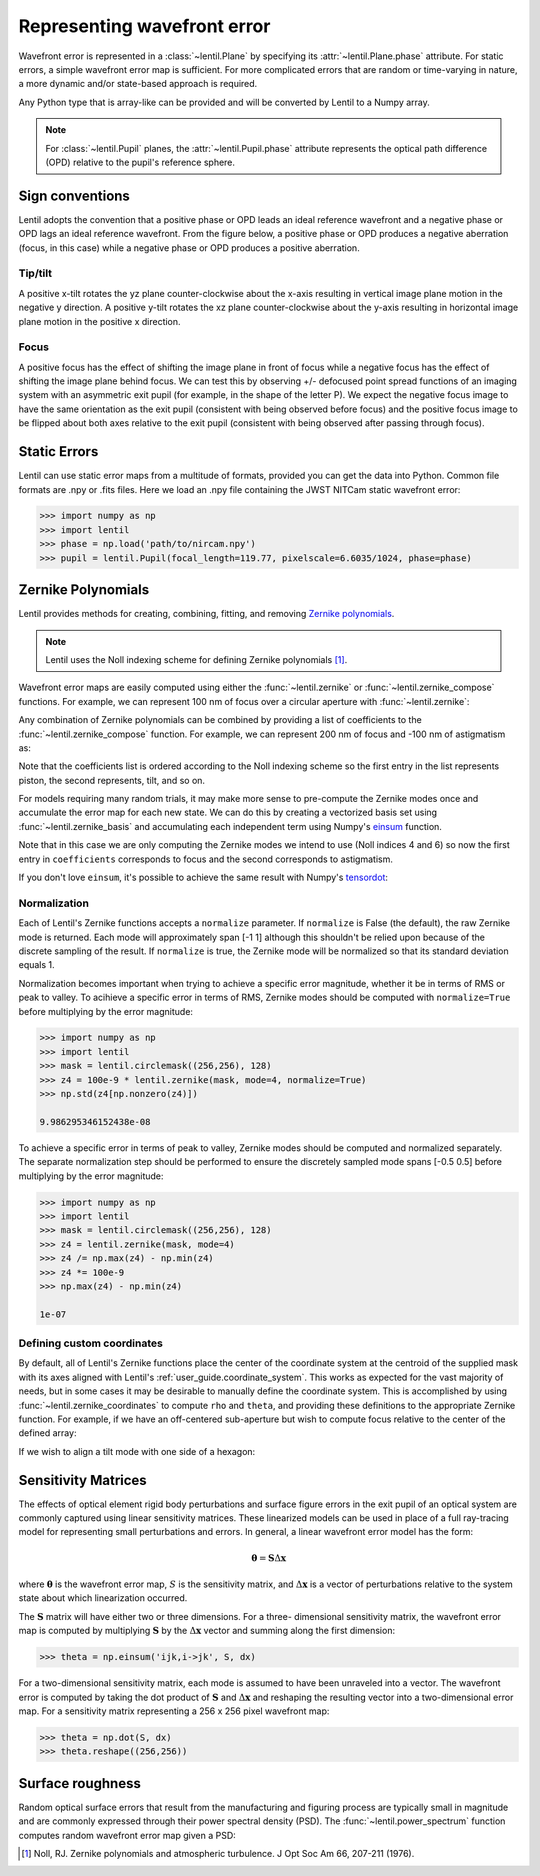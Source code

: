 .. _user_guide.wavefront_error:

****************************
Representing wavefront error
****************************

Wavefront error is represented in a :class:`~lentil.Plane` by specifying its
:attr:`~lentil.Plane.phase` attribute. For static errors, a simple wavefront error map is
sufficient. For more complicated errors that are random or time-varying in nature, a
more dynamic and/or state-based approach is required.

Any Python type that is array-like can be provided and will be converted by
Lentil to a Numpy array.

.. note::

    For :class:`~lentil.Pupil` planes, the :attr:`~lentil.Pupil.phase` attribute represents the optical
    path difference (OPD) relative to the pupil's reference sphere.

Sign conventions
================
Lentil adopts the convention that a positive phase or OPD leads an ideal reference
wavefront and a negative phase or OPD lags an ideal reference wavefront. From the
figure below, a positive phase or OPD produces a negative aberration (focus, in this
case) while a negative phase or OPD produces a positive aberration.

.. image:: /_static/img/focus_direction.png
    :width: 450px
    :align: center

Tip/tilt
--------
A positive x-tilt rotates the yz plane counter-clockwise about the x-axis resulting in
vertical image plane motion in the negative y direction. A positive y-tilt rotates the
xz plane counter-clockwise about the y-axis resulting in horizontal image plane motion
in the positive x direction.

.. plot:: _img/python/tilt_images.py
    :scale: 50

Focus
-----
A positive focus has the effect of shifting the image plane in front of focus while a
negative focus has the effect of shifting the image plane behind focus. We can test this
by observing +/- defocused point spread functions of an imaging system with an
asymmetric exit pupil (for example, in the shape of the letter P). We expect the
negative focus image to have the same orientation as the exit pupil (consistent with
being observed before focus) and the positive focus image to be flipped about both axes
relative to the exit pupil (consistent with being observed after passing through focus).

.. plot:: _img/python/focus_images.py
    :scale: 50

Static Errors
=============
Lentil can use static error maps from a multitude of formats, provided you can get the
data into Python. Common file formats are .npy or .fits files. Here we load an .npy file
containing the JWST NITCam static wavefront error:

.. NIRCam pixelscale is 0.031 arcsec/px = 1.5029E-7 rad/px
.. rad = arcsec * (2*pi)/1296000
.. IFOV = 2*arctan(d/(2*f))
.. f = 18e-6/(2*np.tan(0.5*1.5029e-7))

.. code-block:: pycon

    >>> import numpy as np
    >>> import lentil
    >>> phase = np.load('path/to/nircam.npy')
    >>> pupil = lentil.Pupil(focal_length=119.77, pixelscale=6.6035/1024, phase=phase)

.. image:: /_static/img/nircam.png
    :scale: 50
    :align: center

Zernike Polynomials
===================
Lentil provides methods for creating, combining, fitting, and removing `Zernike
polynomials <https://en.wikipedia.org/wiki/Zernike_polynomials>`_.

.. note::

    Lentil uses the Noll indexing scheme for defining Zernike polynomials [1]_.

Wavefront error maps are easily computed using either the :func:`~lentil.zernike` or
:func:`~lentil.zernike_compose` functions. For example, we can represent 100 nm of focus over a
circular aperture with :func:`~lentil.zernike`:

.. plot::
    :include-source:
    :scale: 50

    >>> import matplotlib.pyplot as plt
    >>> import lentil
    >>> mask = lentil.circlemask((256,256), 120)
    >>> z4 = 100e-9 * lentil.zernike(mask, index=4)
    >>> plt.imshow(z4, origin='lower')


Any combination of Zernike polynomials can be combined by providing a list of coefficients
to the :func:`~lentil.zernike_compose` function. For example, we can represent 200 nm of
focus and -100 nm of astigmatism as:

.. plot::
    :include-source:
    :scale: 50

    >>> import matplotlib.pyplot as plt
    >>> import lentil
    >>> mask = lentil.circlemask((256,256), 120)
    >>> coefficients = [0, 0, 0, 200e-9, 0, -100e-9]
    >>> z = lentil.zernike_compose(mask, coefficients)
    >>> plt.imshow(z, origin='lower')

Note that the coefficients list is ordered according to the Noll indexing scheme so the
first entry in the list represents piston, the second represents, tilt, and so on.

For models requiring many random trials, it may make more sense to pre-compute the
Zernike modes once and accumulate the error map for each new state. We can do this by
creating a vectorized basis set using :func:`~lentil.zernike_basis` and accumulating
each independent term using Numpy's `einsum
<https://numpy.org/doc/stable/reference/generated/numpy.einsum.html>`_ function.

Note that in this case we are only computing the Zernike modes we intend to use (Noll
indices 4 and 6) so now the first entry in ``coefficients`` corresponds to focus and the
second corresponds to astigmatism.

.. plot::
    :include-source:
    :scale: 50

    >>> import matplotlib.pyplot as plt
    >>> import numpy as np
    >>> import lentil
    >>> mask = lentil.circlemask((256,256), 120)
    >>> coefficients = [200e-9, -100e-9]
    >>> basis = lentil.zernike_basis(mask, modes=(4,6))
    >>> z = np.einsum('ijk,i->jk', basis, coefficients)
    >>> plt.imshow(z, origin='lower')

If you don't love ``einsum``, it's possible to achieve the same result with Numpy's
`tensordot <https://numpy.org/doc/stable/reference/generated/numpy.tensordot.html>`_:

.. plot::
    :include-source:
    :scale: 50

    >>> import matplotlib.pyplot as plt
    >>> import numpy as np
    >>> import lentil
    >>> mask = lentil.circlemask((256,256), 120)
    >>> coefficients = [200e-9, -100e-9]
    >>> basis = lentil.zernike_basis(mask, modes=(4,6))
    >>> z = np.tensordot(basis, coefficients, axes=(0,0))
    >>> plt.imshow(z, origin='lower')

Normalization
-------------
Each of Lentil's Zernike functions accepts a ``normalize`` parameter. If ``normalize``
is False (the default), the raw Zernike mode is returned. Each mode will approximately
span [-1 1] although this shouldn't be relied upon because of the discrete sampling of
the result. If ``normalize`` is true, the Zernike mode will be normalized so that its
standard deviation equals 1.

Normalization becomes important when trying to achieve a specific error magnitude,
whether it be in terms of RMS or peak to valley. To acihieve a specific error in terms
of RMS, Zernike modes should be computed with ``normalize=True`` before multiplying by
the error magnitude:

.. code-block:: pycon

    >>> import numpy as np
    >>> import lentil
    >>> mask = lentil.circlemask((256,256), 128)
    >>> z4 = 100e-9 * lentil.zernike(mask, mode=4, normalize=True)
    >>> np.std(z4[np.nonzero(z4)])

    9.986295346152438e-08

To achieve a specific error in terms of peak to valley, Zernike modes should be computed
and normalized separately. The separate normalization step should be performed to ensure
the discretely sampled mode spans [-0.5 0.5] before multiplying by the error magnitude:

.. code-block:: pycon

    >>> import numpy as np
    >>> import lentil
    >>> mask = lentil.circlemask((256,256), 128)
    >>> z4 = lentil.zernike(mask, mode=4)
    >>> z4 /= np.max(z4) - np.min(z4)
    >>> z4 *= 100e-9
    >>> np.max(z4) - np.min(z4)

    1e-07

Defining custom coordinates
---------------------------
By default, all of Lentil's Zernike functions place the center of the coordinate system
at the centroid of the supplied mask with its axes aligned with Lentil's
:ref:`user_guide.coordinate_system`. This works as expected for the vast majority of
needs, but in some cases it may be desirable to manually define the coordinate system.
This is accomplished by using :func:`~lentil.zernike_coordinates` to compute ``rho`` and
``theta``, and providing these definitions to the appropriate Zernike function. For
example, if we have an off-centered sub-aperture but wish to compute focus relative to
the center of the defined array:

.. plot::
    :include-source:
    :scale: 50

    >>> import matplotlib.pyplot as plt
    >>> import lentil
    >>> mask = lentil.circlemask((256,256), radius=50, shift=(0,60))
    >>> rho, theta = lentil.zernike_coordinates(mask, shift=(0,60))
    >>> z4 = lentil.zernike(mask, 4, rho=rho, theta=theta)
    >>> plt.imshow(z4, origin='lower')

If we wish to align a tilt mode with one side of a hexagon:

.. plot::
    :include-source:
    :scale: 50

    >>> import matplotlib.pyplot as plt
    >>> import lentil
    >>> mask = lentil.hexagon((256,256), radius=120)
    >>> rho, theta = lentil.zernike_coordinates(mask, shift=(0,0), rotate=30)
    >>> z2 = lentil.zernike(mask, 2, rho=rho, theta=theta)
    >>> plt.imshow(z2, origin='lower')

Sensitivity Matrices
====================
The effects of optical element rigid body perturbations and surface figure errors in the
exit pupil of an optical system are commonly captured using linear sensitivity matrices.
These linearized models can be used in place of a full ray-tracing model for representing
small perturbations and errors. In general, a linear wavefront error model has the form:

.. math::

    \mathbf{\theta} = \mathbf{S}\Delta\mathbf{x}

where :math:`\mathbf{\theta}` is the wavefront error map, :math:`S` is the sensitivity
matrix, and :math:`\Delta\mathbf{x}` is a vector of perturbations relative to the system
state about which linearization occurred.

The :math:`\mathbf{S}` matrix will have either two or three dimensions. For a three-
dimensional sensitivity matrix, the wavefront error map is computed by multiplying
:math:`\mathbf{S}`  by the :math:`\Delta\mathbf{x}` vector and summing along the first
dimension:

.. code-block:: pycon

    >>> theta = np.einsum('ijk,i->jk', S, dx)

For a two-dimensional sensitivity matrix, each mode is assumed to have been unraveled
into a vector. The wavefront error is computed by taking the dot product of
:math:`\mathbf{S}` and :math:`\Delta\mathbf{x}` and reshaping the resulting vector into a
two-dimensional error map. For a sensitivity matrix representing a 256 x 256 pixel
wavefront map:

.. code-block:: pycon

    >>> theta = np.dot(S, dx)
    >>> theta.reshape((256,256))

Surface roughness
=================
Random optical surface errors that result from the manufacturing and figuring process
are typically small in magnitude and are commonly expressed through their power
spectral density (PSD). The :func:`~lentil.power_spectrum` function computes random
wavefront error map given a PSD:

.. plot::
    :include-source:
    :scale: 50

    >>> import matplotlib.pyplot as plt
    >>> import lentil
    >>> mask = lentil.circle((256, 256), 120)
    >>> w = lentil.power_spectrum(mask, pixelscale=1/120, rms=25e-9, half_power_freq=8,
    ...                           exp=3)
    >>> plt.imshow(w, origin='lower')


.. Chromatic Aberrations
.. =====================
.. Chromatic aberrations are wavelength-dependent errors cause by dispersion. These
.. aberrations can be further classified as either transverse or longitudinal. Transverse
.. chromatic aberration causes a wavelength-dependent focus shift and can be implemented
.. by customizing :class:`~lentil.DispersivePhase`'s :func:`~lentil.DispersivePhase.multiply`
.. method. For example, if an
.. optical system produces best focus at 550 nm and each nm of wavelength change causes 1 nm
.. of focus error, we represent the wavelength-dependent focus by:

.. .. math::

..     \mbox{Focus shift} = \lambda - 550 \times 10^{-9}

.. We implement this focus shift as an additional focus :attr:`~lentil.Plane.phase` term
.. that is applied within the plane's :func:`~lentil.Plane._phasor` method. Note that
.. wavelength is given in :attr:`Wavefront.wavelength`

.. .. code-block:: python3

..     import lentil as le

..     class TransverseCA(le.Plane):

..         def __init__(self, *args, **kwargs):
..             super().__init__(*args, **kwargs)

..             # Pre-compute defocus map for efficiency
..            self.defocus = le.zernike.zernike(mask=self.amplitude,
..                                               index=4,
..                                               normalize=True)

..         def _phasor(amplitude, ):


.. Transverse chromatic aberration causes a wavelength-dependent magnification across the
.. field.


.. Atmospheric Turbulence
.. ======================




.. Time-varying wavefront errors
.. =============================
..
.. Parameterized errors
.. --------------------
..
.. Precomputed phases
.. ------------------

.. [1] Noll, RJ. Zernike polynomials and atmospheric turbulence. J Opt Soc Am 66, 207-211  (1976).
